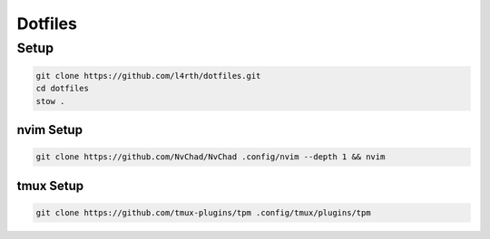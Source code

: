 Dotfiles
--------

Setup
+++++

.. code-block::

  git clone https://github.com/l4rth/dotfiles.git
  cd dotfiles 
  stow .

nvim Setup
==========

.. code-block::

  git clone https://github.com/NvChad/NvChad .config/nvim --depth 1 && nvim


tmux Setup
==========

.. code-block::

   git clone https://github.com/tmux-plugins/tpm .config/tmux/plugins/tpm
